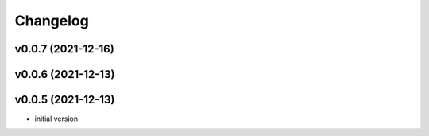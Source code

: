 
Changelog
=========

v0.0.7 (2021-12-16)
------------------------------------------------------------

v0.0.6 (2021-12-13)
------------------------------------------------------------

v0.0.5 (2021-12-13)
------------------------------------------------------------

* initial version
